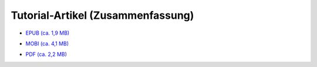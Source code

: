 .. title: Downloads
.. slug: downloads
.. date: 2017-10-31 00:56:08 UTC+01:00
.. tags: glade,python,ebook
.. category: tutorial
.. link: 
.. description: 
.. type: text

Tutorial-Artikel (Zusammenfassung)
==================================

* `EPUB (ca. 1,9 MB)`__

__ /files/tut_ebook/gladepytorial.epub

* `MOBI (ca. 4,1 MB)`__

__ /files/tut_ebook/gladepytorial.mobi

* `PDF (ca. 2,2 MB)`__

__ /files/tut_ebook/gladepytorial.pdf


